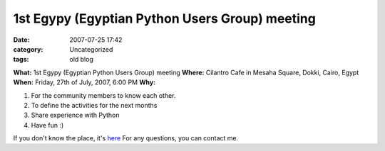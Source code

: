 1st Egypy (Egyptian Python Users Group) meeting
###############################################
:date: 2007-07-25 17:42
:category: Uncategorized
:tags: old blog

**What:** 1st Egypy (Egyptian Python Users Group) meeting
**Where:** Cilantro Cafe in Mesaha Square, Dokki, Cairo, Egypt
**When:** Friday, 27th of July, 2007, 6:00 PM
**Why:**

#. For the community members to know each other.
#. To define the activities for the next months
#. Share experience with Python
#. Have fun :)

If you don't know the place, it's `here`_
For any questions, you can contact me.

.. _here: http://maps.google.com/maps?f=q&hl=en&geocode=&q=cilantro+mesaha&sll=30.035467,31.215109&sspn=0.006864,0.010042&ie=UTF8&ll=30.036201,31.215827&spn=0.006864,0.010042&z=17&iwloc=A&om=1
